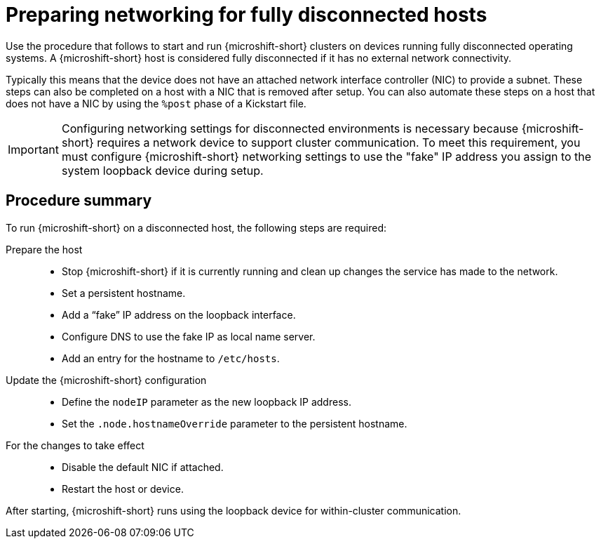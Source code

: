 // Module included in the following assemblies:
//
// * microshift_networking/microshift-disconnected-network-config.adoc

:_mod-docs-content-type: CONCEPT
[id="microshift-disconnected-host-preparation_{context}"]
= Preparing networking for fully disconnected hosts

Use the procedure that follows to start and run {microshift-short} clusters on devices running fully disconnected operating systems. A {microshift-short} host is considered fully disconnected if it has no external network connectivity.

Typically this means that the device does not have an attached network interface controller (NIC) to provide a subnet. These steps can also be completed on a host with a NIC that is removed after setup. You can also automate these steps on a host that does not have a NIC by using the `%post` phase of a Kickstart file.

[IMPORTANT]
====
Configuring networking settings for disconnected environments is necessary because {microshift-short} requires a network device to support cluster communication. To meet this requirement, you must configure {microshift-short} networking settings to use the "fake" IP address you assign to the system loopback device during setup.
====

[id="microshift-disconnected-host-procedure-summary_{context}"]
== Procedure summary

To run {microshift-short} on a disconnected host, the following steps are required:

Prepare the host::
* Stop {microshift-short} if it is currently running and clean up changes the service has made to the network.
* Set a persistent hostname.
* Add a “fake” IP address on the loopback interface.
* Configure DNS to use the fake IP as local name server.
* Add an entry for the hostname to `/etc/hosts`.

Update the {microshift-short} configuration::
* Define the `nodeIP` parameter as the new loopback IP address.
* Set the `.node.hostnameOverride` parameter to the persistent hostname.

For the changes to take effect::
* Disable the default NIC if attached.
* Restart the host or device.

After starting, {microshift-short} runs using the loopback device for within-cluster communication.